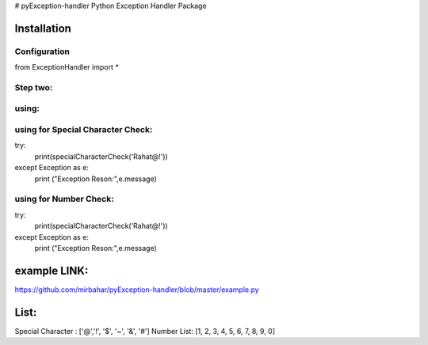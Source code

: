 # pyException-handler
Python Exception Handler Package

Installation
============
Configuration
-------
from ExceptionHandler import *

Step two:
--------
using:
------
using for Special Character Check:
---------------------------------

try:
    print(specialCharacterCheck('Rahat@!'))
except Exception as e:
    print ("Exception Reson:",e.message)

using for Number Check: 
-----------------------

try:
    print(specialCharacterCheck('Rahat@!'))
except Exception as e:
    print ("Exception Reson:",e.message)
    
example LINK: 
============
https://github.com/mirbahar/pyException-handler/blob/master/example.py

List:
=====
Special Character : ['@','!', '$', '~', '&', '#']
Number List: [1, 2, 3, 4, 5, 6, 7, 8, 9, 0]
